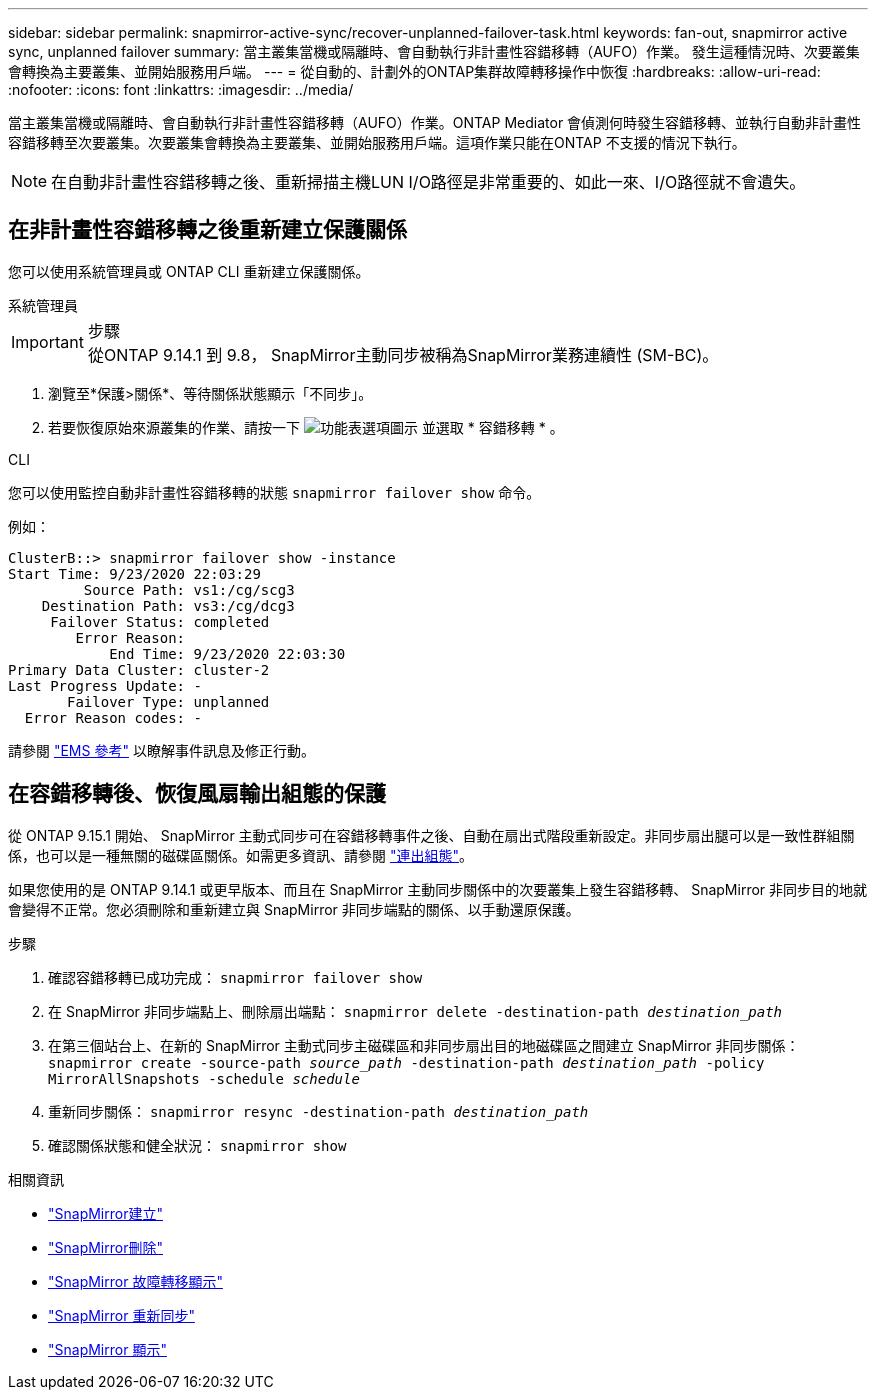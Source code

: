 ---
sidebar: sidebar 
permalink: snapmirror-active-sync/recover-unplanned-failover-task.html 
keywords: fan-out, snapmirror active sync, unplanned failover 
summary: 當主叢集當機或隔離時、會自動執行非計畫性容錯移轉（AUFO）作業。  發生這種情況時、次要叢集會轉換為主要叢集、並開始服務用戶端。 
---
= 從自動的、計劃外的ONTAP集群故障轉移操作中恢復
:hardbreaks:
:allow-uri-read: 
:nofooter: 
:icons: font
:linkattrs: 
:imagesdir: ../media/


[role="lead"]
當主叢集當機或隔離時、會自動執行非計畫性容錯移轉（AUFO）作業。ONTAP Mediator 會偵測何時發生容錯移轉、並執行自動非計畫性容錯移轉至次要叢集。次要叢集會轉換為主要叢集、並開始服務用戶端。這項作業只能在ONTAP 不支援的情況下執行。


NOTE: 在自動非計畫性容錯移轉之後、重新掃描主機LUN I/O路徑是非常重要的、如此一來、I/O路徑就不會遺失。



== 在非計畫性容錯移轉之後重新建立保護關係

您可以使用系統管理員或 ONTAP CLI 重新建立保護關係。

[role="tabbed-block"]
====
.系統管理員
--
.步驟

IMPORTANT: 從ONTAP 9.14.1 到 9.8， SnapMirror主動同步被稱為SnapMirror業務連續性 (SM-BC)。

. 瀏覽至*保護>關係*、等待關係狀態顯示「不同步」。
. 若要恢復原始來源叢集的作業、請按一下 image:icon_kabob.gif["功能表選項圖示"] 並選取 * 容錯移轉 * 。


--
.CLI
--
您可以使用監控自動非計畫性容錯移轉的狀態 `snapmirror failover show` 命令。

例如：

....
ClusterB::> snapmirror failover show -instance
Start Time: 9/23/2020 22:03:29
         Source Path: vs1:/cg/scg3
    Destination Path: vs3:/cg/dcg3
     Failover Status: completed
        Error Reason:
            End Time: 9/23/2020 22:03:30
Primary Data Cluster: cluster-2
Last Progress Update: -
       Failover Type: unplanned
  Error Reason codes: -
....
請參閱 link:https://docs.netapp.com/us-en/ontap-ems-9131/smbc-aufo-events.html["EMS 參考"^] 以瞭解事件訊息及修正行動。

--
====


== 在容錯移轉後、恢復風扇輸出組態的保護

從 ONTAP 9.15.1 開始、 SnapMirror 主動式同步可在容錯移轉事件之後、自動在扇出式階段重新設定。非同步扇出腿可以是一致性群組關係，也可以是一種無關的磁碟區關係。如需更多資訊、請參閱 link:interoperability-reference.html#fan-out-configurations["連出組態"]。

如果您使用的是 ONTAP 9.14.1 或更早版本、而且在 SnapMirror 主動同步關係中的次要叢集上發生容錯移轉、 SnapMirror 非同步目的地就會變得不正常。您必須刪除和重新建立與 SnapMirror 非同步端點的關係、以手動還原保護。

.步驟
. 確認容錯移轉已成功完成：
`snapmirror failover show`
. 在 SnapMirror 非同步端點上、刪除扇出端點：
`snapmirror delete -destination-path _destination_path_`
. 在第三個站台上、在新的 SnapMirror 主動式同步主磁碟區和非同步扇出目的地磁碟區之間建立 SnapMirror 非同步關係：
`snapmirror create -source-path _source_path_ -destination-path _destination_path_ -policy MirrorAllSnapshots -schedule _schedule_`
. 重新同步關係：
`snapmirror resync -destination-path _destination_path_`
. 確認關係狀態和健全狀況：
`snapmirror show`


.相關資訊
* link:https://docs.netapp.com/us-en/ontap-cli/snapmirror-create.html["SnapMirror建立"^]
* link:https://docs.netapp.com/us-en/ontap-cli/snapmirror-delete.html["SnapMirror刪除"^]
* link:https://docs.netapp.com/us-en/ontap-cli/snapmirror-failover-show.html["SnapMirror 故障轉移顯示"^]
* link:https://docs.netapp.com/us-en/ontap-cli/snapmirror-resync.html["SnapMirror 重新同步"^]
* link:https://docs.netapp.com/us-en/ontap-cli/snapmirror-show.html["SnapMirror 顯示"^]

